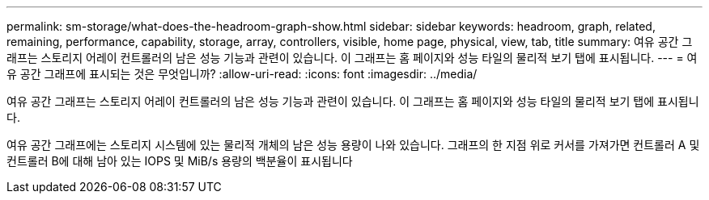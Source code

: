 ---
permalink: sm-storage/what-does-the-headroom-graph-show.html 
sidebar: sidebar 
keywords: headroom, graph, related, remaining, performance, capability, storage, array, controllers, visible, home page, physical, view, tab, title 
summary: 여유 공간 그래프는 스토리지 어레이 컨트롤러의 남은 성능 기능과 관련이 있습니다. 이 그래프는 홈 페이지와 성능 타일의 물리적 보기 탭에 표시됩니다. 
---
= 여유 공간 그래프에 표시되는 것은 무엇입니까?
:allow-uri-read: 
:icons: font
:imagesdir: ../media/


[role="lead"]
여유 공간 그래프는 스토리지 어레이 컨트롤러의 남은 성능 기능과 관련이 있습니다. 이 그래프는 홈 페이지와 성능 타일의 물리적 보기 탭에 표시됩니다.

여유 공간 그래프에는 스토리지 시스템에 있는 물리적 개체의 남은 성능 용량이 나와 있습니다. 그래프의 한 지점 위로 커서를 가져가면 컨트롤러 A 및 컨트롤러 B에 대해 남아 있는 IOPS 및 MiB/s 용량의 백분율이 표시됩니다
